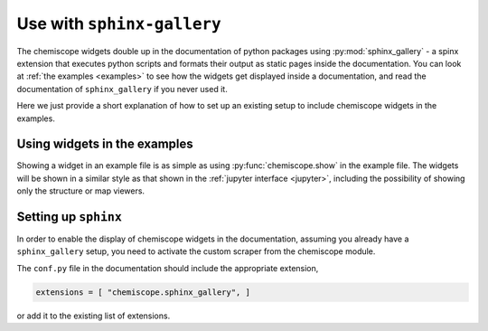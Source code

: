 .. _gallery:

Use with ``sphinx-gallery``
===========================

The chemiscope widgets double up in the documentation of python packages
using :py:mod:`sphinx_gallery` - a spinx extension that executes python 
scripts and formats their output as static pages inside the documentation. 
You can look at :ref:`the examples <examples>` to see how the widgets get 
displayed inside a documentation, and read the documentation of 
``sphinx_gallery`` if you never used it. 

Here we just provide a short explanation of how to set up an existing 
setup to include chemiscope widgets in the examples.


Using widgets in the examples
-----------------------------

Showing a widget in an example file is as simple as using 
:py:func:`chemiscope.show` in the example file. The widgets will
be shown in a similar style as that shown in the 
:ref:`jupyter interface <jupyter>`, including the possibility
of showing only the structure or map viewers. 


Setting up ``sphinx``
---------------------

In order to enable the display of chemiscope widgets in the documentation,
assuming you already have a ``sphinx_gallery`` setup, you need to activate
the custom scraper from the chemiscope module. 

The ``conf.py`` file in the documentation should include the appropriate 
extension,

.. code-block::

    extensions = [ "chemiscope.sphinx_gallery", ]

or add it to the existing list of extensions.

